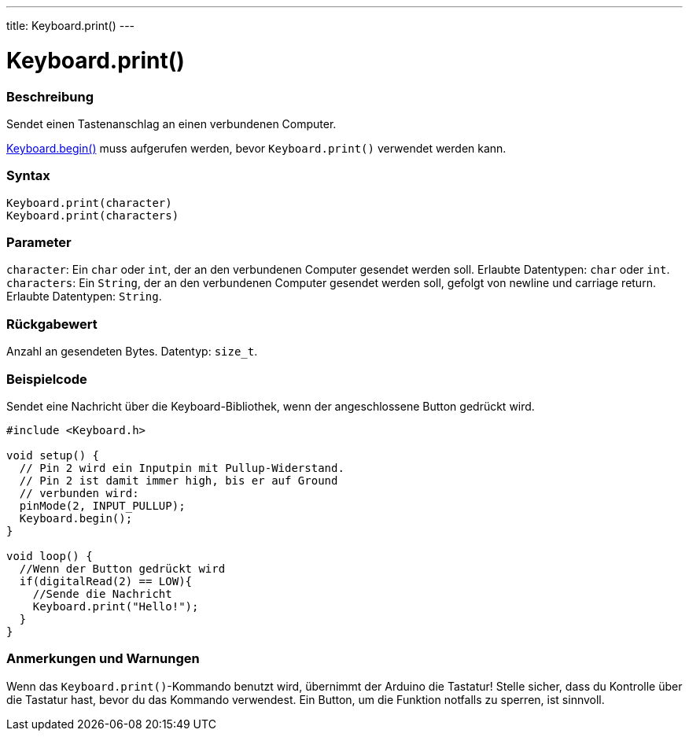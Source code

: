 ---
title: Keyboard.print()
---




= Keyboard.print()


// OVERVIEW SECTION STARTS
[#overview]
--

[float]
=== Beschreibung
Sendet einen Tastenanschlag an einen verbundenen Computer.

link:../keyboardbegin[Keyboard.begin()] muss aufgerufen werden, bevor `Keyboard.print()` verwendet werden kann.
[%hardbreaks]


[float]
=== Syntax
`Keyboard.print(character)` +
`Keyboard.print(characters)`


[float]
=== Parameter
`character`: Ein `char` oder `int`, der an den verbundenen Computer gesendet werden soll. Erlaubte Datentypen: `char` oder `int`. +
`characters`: Ein `String`, der an den verbundenen Computer gesendet werden soll, gefolgt von newline und carriage return. Erlaubte Datentypen: `String`.


[float]
=== Rückgabewert
Anzahl an gesendeten Bytes. Datentyp: `size_t`.

--
// OVERVIEW SECTION ENDS




// HOW TO USE SECTION STARTS
[#howtouse]
--

[float]
=== Beispielcode
// Beschreibe, worum es im Beispielcode geht und füge relevanten Code hinzu.   ►►►►► DIESER ABSCHNITT IST VERPFLICHTEND ◄◄◄◄◄

Sendet eine Nachricht über die Keyboard-Bibliothek, wenn der angeschlossene Button gedrückt wird.

[source,arduino]
----
#include <Keyboard.h>

void setup() {
  // Pin 2 wird ein Inputpin mit Pullup-Widerstand.
  // Pin 2 ist damit immer high, bis er auf Ground
  // verbunden wird:
  pinMode(2, INPUT_PULLUP);
  Keyboard.begin();
}

void loop() {
  //Wenn der Button gedrückt wird
  if(digitalRead(2) == LOW){
    //Sende die Nachricht
    Keyboard.print("Hello!");
  }
}
----
[%hardbreaks]

[float]
=== Anmerkungen und Warnungen
Wenn das `Keyboard.print()`-Kommando benutzt wird, übernimmt der Arduino die Tastatur! Stelle sicher, dass du Kontrolle über die Tastatur hast, bevor du das Kommando verwendest.
Ein Button, um die Funktion notfalls zu sperren, ist sinnvoll.

--
// HOW TO USE SECTION ENDS
